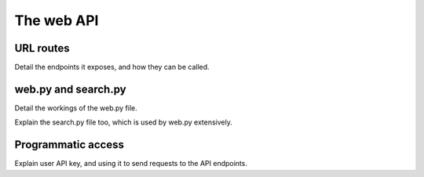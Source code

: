 ===========
The web API
===========


URL routes
==========

Detail the endpoints it exposes, and how they can be called.


web.py and search.py
====================

Detail the workings of the web.py file.

Explain the search.py file too, which is used by web.py extensively.


Programmatic access
===================

Explain user API key, and using it to send requests to the API endpoints.
